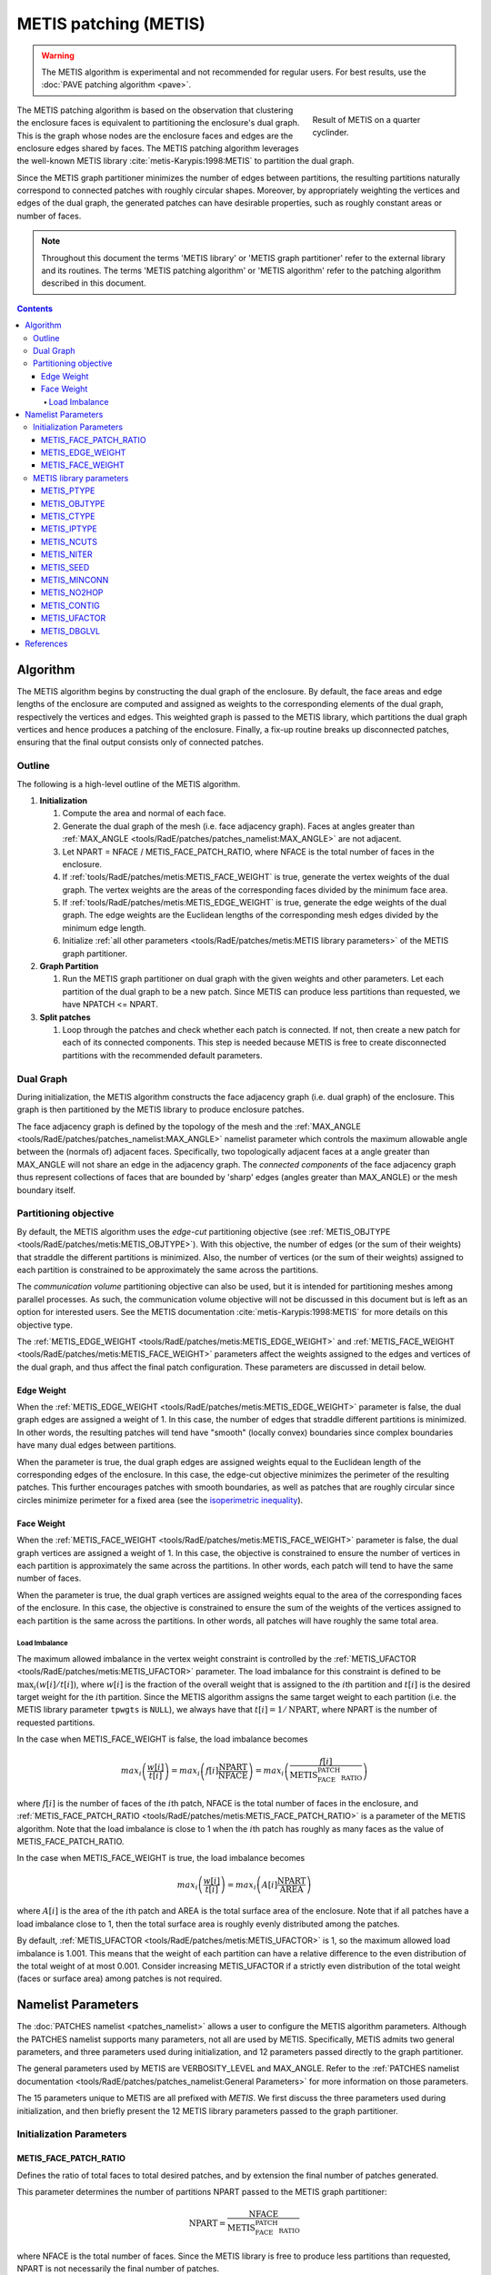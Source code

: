 .. sectionauthor:: David Neill-Asanza <dhna@lanl.gov>

.. default-role:: math

METIS patching (METIS)
======================
.. TODO:: necessary warning?
.. warning::
   The METIS algorithm is experimental and not recommended for regular users. For best results, use
   the :doc:`PAVE patching algorithm <pave>`.

.. figure:: images/basic_hemi_metis_2.png
   :figwidth: 30%
   :width: 100%
   :align: right

   Result of METIS on a quarter cyclinder.

The METIS patching algorithm is based on the observation that clustering the enclosure faces is
equivalent to partitioning the enclosure's dual graph. This is the graph whose nodes are the
enclosure faces and edges are the enclosure edges shared by faces. The METIS patching algorithm
leverages the well-known METIS library :cite:`metis-Karypis:1998:METIS` to partition the dual graph.

Since the METIS graph partitioner minimizes the number of edges between partitions, the resulting
partitions naturally correspond to connected patches with roughly circular shapes. Moreover, by
appropriately weighting the vertices and edges of the dual graph, the generated patches can have
desirable properties, such as roughly constant areas or number of faces.

.. note::
  Throughout this document the terms 'METIS library' or 'METIS graph partitioner' refer to the
  external library and its routines. The terms 'METIS patching algorithm' or 'METIS algorithm' refer
  to the patching algorithm described in this document.

.. contents:: Contents
   :local:
   :backlinks: none



Algorithm
---------
The METIS algorithm begins by constructing the dual graph of the enclosure. By default, the face
areas and edge lengths of the enclosure are computed and assigned as weights to the corresponding
elements of the dual graph, respectively the vertices and edges. This weighted graph is passed to
the METIS library, which partitions the dual graph vertices and hence produces a patching of the
enclosure. Finally, a fix-up routine breaks up disconnected patches, ensuring that the final output
consists only of connected patches.


Outline
+++++++
The following is a high-level outline of the METIS algorithm.

#. **Initialization**

   #. Compute the area and normal of each face.
   #. Generate the dual graph of the mesh (i.e. face adjacency graph). Faces at angles greater than
      :ref:`MAX_ANGLE <tools/RadE/patches/patches_namelist:MAX_ANGLE>` are not adjacent.
   #. Let NPART = NFACE / METIS_FACE_PATCH_RATIO, where NFACE is the total number of faces
      in the enclosure.
   #. If :ref:`tools/RadE/patches/metis:METIS_FACE_WEIGHT` is true, generate the vertex weights of
      the dual graph. The vertex weights are the areas of the corresponding faces divided by the
      minimum face area.
   #. If :ref:`tools/RadE/patches/metis:METIS_EDGE_WEIGHT` is true, generate the edge weights of the
      dual graph. The edge weights are the Euclidean lengths of the corresponding mesh edges divided
      by the minimum edge length.
   #. Initialize :ref:`all other parameters <tools/RadE/patches/metis:METIS library parameters>` of
      the METIS graph partitioner.

#. **Graph Partition**

   #. Run the METIS graph partitioner on dual graph with the given weights and other parameters. Let
      each partition of the dual graph to be a new patch. Since METIS can produce less partitions
      than requested, we have NPATCH <= NPART.

#. **Split patches**

   #. Loop through the patches and check whether each patch is connected. If not, then create a new
      patch for each of its connected components. This step is needed because METIS is free to
      create disconnected partitions with the recommended default parameters.



Dual Graph
++++++++++
During initialization, the METIS algorithm constructs the face adjacency graph (i.e. dual graph) of
the enclosure. This graph is then partitioned by the METIS library to produce enclosure patches.

The face adjacency graph is defined by the topology of the mesh and the :ref:`MAX_ANGLE
<tools/RadE/patches/patches_namelist:MAX_ANGLE>` namelist parameter which controls the maximum
allowable angle between the (normals of) adjacent faces. Specifically, two topologically adjacent
faces at a angle greater than MAX_ANGLE will not share an edge in the adjacency graph. The
*connected components* of the face adjacency graph thus represent collections of faces that are
bounded by 'sharp' edges (angles greater than MAX_ANGLE) or the mesh boundary itself.



Partitioning objective
++++++++++++++++++++++
By default, the METIS algorithm uses the *edge-cut* partitioning objective (see :ref:`METIS_OBJTYPE
<tools/RadE/patches/metis:METIS_OBJTYPE>`). With this objective, the number of edges (or the sum of
their weights) that straddle the different partitions is minimized. Also, the number of vertices (or
the sum of their weights) assigned to each partition is constrained to be approximately the same
across the partitions.

The *communication volume* partitioning objective can also be used, but it is intended for
partitioning meshes among parallel processes. As such, the communication volume objective will not
be discussed in this document but is left as an option for interested users. See the METIS
documentation :cite:`metis-Karypis:1998:METIS` for more details on this objective type.

The :ref:`METIS_EDGE_WEIGHT <tools/RadE/patches/metis:METIS_EDGE_WEIGHT>` and
:ref:`METIS_FACE_WEIGHT <tools/RadE/patches/metis:METIS_FACE_WEIGHT>` parameters affect the weights
assigned to the edges and vertices of the dual graph, and thus affect the final patch configuration.
These parameters are discussed in detail below.


Edge Weight
^^^^^^^^^^^
When the :ref:`METIS_EDGE_WEIGHT <tools/RadE/patches/metis:METIS_EDGE_WEIGHT>` parameter is false,
the dual graph edges are assigned a weight of 1. In this case, the number of edges that straddle
different partitions is minimized. In other words, the resulting patches will tend have "smooth"
(locally convex) boundaries since complex boundaries have many dual edges between partitions.

When the parameter is true, the dual graph edges are assigned weights equal to the Euclidean length
of the corresponding edges of the enclosure. In this case, the edge-cut objective minimizes the
perimeter of the resulting patches. This further encourages patches with smooth boundaries, as well
as patches that are roughly circular since circles minimize perimeter for a fixed area
(see the `isoperimetric inequality <https://en.wikipedia.org/wiki/Isoperimetric_inequality>`_).


Face Weight
^^^^^^^^^^^
When the :ref:`METIS_FACE_WEIGHT <tools/RadE/patches/metis:METIS_FACE_WEIGHT>` parameter is false,
the dual graph vertices are assigned a weight of 1. In this case, the objective is constrained to
ensure the number of vertices in each partition is approximately the same across the partitions. In
other words, each patch will tend to have the same number of faces.

When the parameter is true, the dual graph vertices are assigned weights equal to the area of the
corresponding faces of the enclosure. In this case, the objective is constrained to ensure the sum
of the weights of the vertices assigned to each partition is the same across the partitions. In
other words, all patches will have roughly the same total area.

Load Imbalance
~~~~~~~~~~~~~~
The maximum allowed imbalance in the vertex weight constraint is controlled by the
:ref:`METIS_UFACTOR <tools/RadE/patches/metis:METIS_UFACTOR>` parameter. The load imbalance for this
constraint is defined to be `\max_i (w[i]/t[i])`, where `w[i]` is the fraction of the overall weight
that is assigned to the `i`\ th partition and `t[i]` is the desired target weight for the `i`\ th
partition. Since the METIS algorithm assigns the same target weight to each partition (i.e. the
METIS library parameter ``tpwgts`` is ``NULL``), we always have that `t[i] = 1/\text{NPART}`, where
NPART is the number of requested partitions.

In the case when METIS_FACE_WEIGHT is false, the load imbalance becomes

.. math::
  max_i \left( \frac{w[i]}{t[i]} \right)
  = max_i \left( f[i]\frac{\text{NPART}}{\text{NFACE}} \right)
  = max_i \left( \frac{f[i]}{\text{METIS_FACE_PATCH_RATIO}} \right)

where `f[i]` is the number of faces of the `i`\ th patch, NFACE is the total number of faces in the
enclosure, and :ref:`METIS_FACE_PATCH_RATIO <tools/RadE/patches/metis:METIS_FACE_PATCH_RATIO>` is a
parameter of the METIS algorithm. Note that the load imbalance is close to 1 when the `i`\ th patch
has roughly as many faces as the value of METIS_FACE_PATCH_RATIO.

In the case when METIS_FACE_WEIGHT is true, the load imbalance becomes

.. math::
  max_i \left( \frac{w[i]}{t[i]} \right)
  = max_i \left( A[i]\frac{\text{NPART}}{\text{AREA}} \right)

where `A[i]` is the area of the `i`\ th patch and AREA is the total surface area of the enclosure.
Note that if all patches have a load imbalance close to 1, then the total surface area is roughly
evenly distributed among the patches.

By default, :ref:`METIS_UFACTOR <tools/RadE/patches/metis:METIS_UFACTOR>` is 1, so the maximum
allowed load imbalance is 1.001. This means that the weight of each partition can have a relative
difference to the even distribution of the total weight of at most 0.001. Consider increasing
METIS_UFACTOR if a strictly even distribution of the total weight (faces or surface area) among
patches is not required.



Namelist Parameters
-------------------
The :doc:`PATCHES namelist <patches_namelist>` allows a user to configure the METIS algorithm
parameters. Although the PATCHES namelist supports many parameters, not all are used by METIS.
Specifically, METIS admits two general parameters, and three parameters used during initialization,
and 12 parameters passed directly to the graph partitioner.

The general parameters used by METIS are VERBOSITY_LEVEL and MAX_ANGLE. Refer to the :ref:`PATCHES
namelist documentation <tools/RadE/patches/patches_namelist:General Parameters>` for more
information on those parameters.

The 15 parameters unique to METIS are all prefixed with *METIS*. We first discuss the three
parameters used during initialization, and then briefly present the 12 METIS library parameters
passed to the graph partitioner.


Initialization Parameters
+++++++++++++++++++++++++

METIS_FACE_PATCH_RATIO
^^^^^^^^^^^^^^^^^^^^^^
Defines the ratio of total faces to total desired patches, and by extension the final number of
patches generated.

.. namelist_parameter::
   :type: REAL
   :domain: metis_face_patch_ratio >= 1.0
   :default: meti_face_patch_ratio = 4.0

This parameter determines the number of partitions NPART passed to the METIS graph partitioner:

.. math::
   \text{NPART} = \frac{\text{NFACE}}{\text{METIS_FACE_PATCH_RATIO}}

where NFACE is the total number of faces. Since the METIS library is free to produce less partitions
than requested, NPART is not necessarily the final number of patches.

The METIS library must ensure that the constraints on the objective function are satisfied (see
:ref:`partitioning objective <tools/RadE/patches/metis:Partitioning objective>`), and can thus
produce a drastically different number of partitions than requested. In particular, when
:ref:`METIS_FACE_WEIGHT <tools/RadE/patches/metis:METIS_FACE_WEIGHT>` is enabled for an enclosure
with faces of vastly different sizes, the requirement to evenly divide the total enclosure surface
area among the patches might produce significantly fewer partitions than requested.

Moreover, after the METIS library partitions the dual graph the patch splitting step breaks up
disconnected patches which may increase the final patch count. In short, NPART is only a suggestion
for the final patch count. Consider tweaking other parameters if an exact patch count is desired.


METIS_EDGE_WEIGHT
^^^^^^^^^^^^^^^^^
Determines whether to weight the edges of the dual graph by the corresponding enclosure edge lengths.

.. namelist_parameter::
   :type: LOGICAL
   :domain: Must be ``.true.`` or ``.false.``
   :default: metis_edge_weight = ``.true.``

This parameter determines whether the Euclidean length of the enclosure edges are assigned as edge
weights in the dual graph passed to the METIS library. If the parameter is false, then the dual
graph edges are assigned a weight of 1.

Refer to the :ref:`edge weight section <tools/RadE/patches/metis:Edge Weight>` of the METIS
algorithm documentation for more information on how the parameter affects the final patch
configuration.


METIS_FACE_WEIGHT
^^^^^^^^^^^^^^^^^
Determines whether to weight the vertices of the dual graph by the corresponding enclosure face
areas.

.. namelist_parameter::
   :type: LOGICAL
   :domain: Must be ``.true.`` or ``.false.``
   :default: metis_face_weight = ``.true.``

This parameter determines whether the area of the enclosure faces are assigned as vertex weights in
the dual graph passed to the METIS library. If the parameter is false, then the dual graph vertices
are assigned a weight of 1.

Refer to the :ref:`face weight section <tools/RadE/patches/metis:Face Weight>` of the METIS
algorithm documentation for more information on how the parameter affects the final patch
configuration.



METIS library parameters
++++++++++++++++++++++++
The METIS graph partitioning routine admits the following integer-valued options that may be
specified, though all have reasonable defaults so that none must be specified. See the METIS
documentation :cite:`metis-Karypis:1998:METIS` for more details on these options.

METIS_PTYPE
^^^^^^^^^^^
Specifies the partitioning method.

.. namelist_parameter::
   :type: INTEGER
   :domain: metis_ptype `\in` {0,1}
   :default: metis_ptype = 0

The partitioning methods are encoded as follows:

.. list-table::
   :widths: 15 30
   :header-rows: 1

   * - Value
     - Description
   * - metis_ptype = 0
     - Multilevel recursive bisection
   * - metis_ptype = 1
     - Multilevel `k`-way partitioning


METIS_OBJTYPE
^^^^^^^^^^^^^
Specifies the type of objective.

.. namelist_parameter::
   :type: INTEGER
   :domain: metis_objtype `\in` {0,1}
   :default: metis_objtype = 0

The objective types are encoded as follows:

.. list-table::
   :widths: 15 30
   :header-rows: 1

   * - Value
     - Description
   * - metis_objtype = 0
     - Edge-cut minimization.
   * - metis_objtype = 1
     - Total communication volume minimization.


METIS_CTYPE
^^^^^^^^^^^
Specifies the matching scheme to be used during coarsening.

.. namelist_parameter::
   :type: INTEGER
   :domain: metis_ctype `\in` {0,1}
   :default: metis_ctype = 1

The matching schemes are encoded as follows:

.. list-table::
   :widths: 15 30
   :header-rows: 1

   * - Value
     - Description
   * - metis_ctype = 0
     - Random matching
   * - metis_ctype = 1
     - Sorted heavy-edge matching


METIS_IPTYPE
^^^^^^^^^^^^
Specifies the algorithm used during initial partitioning (recursive bisection only).

.. namelist_parameter::
   :type: INTEGER
   :domain: metis_iptype `\in` {0,1,2,3}
   :default: metis_iptype = 0

The partitioning algorithms are encoded as follows:

.. list-table::
   :widths: 15 30
   :header-rows: 1

   * - Value
     - Description
   * - metis_iptype = 0
     - Grows a bisection using a greedy strategy
   * - metis_iptype = 1
     - Computes a bisection at random followed by a refinement
   * - metis_iptype = 2
     - Derives a separator from an edge cut.
   * - metis_iptype = 3
     - Grow a bisection using a greedy node-based strategy


METIS_NCUTS
^^^^^^^^^^^
Specifies the number of different partitionings that will be computed. The final partitioning will
be the one that achieves the best edgecut or communication volume.

.. namelist_parameter::
   :type: INTEGER
   :domain: metis_ncuts >= 1
   :default: metis_ncuts = 1


METIS_NITER
^^^^^^^^^^^
Specifies the number of iterations of the refinement algorithm at each stage of the uncoarsening
process.

.. namelist_parameter::
   :type: INTEGER
   :domain: metis_niter >= 1
   :default: metis_niter = 10


METIS_SEED
^^^^^^^^^^
Specifies the seed for the random number generator.

.. namelist_parameter::
   :type: INTEGER
   :domain: metis_seed `\in \mathbb{Z}`
   :default: metis_seed = -1


METIS_MINCONN
^^^^^^^^^^^^^
Specifies whether the partitioning procedure should seek to minimize the maximum degree of the
subdomain graph.

.. namelist_parameter::
   :type: INTEGER
   :domain: metis_minconn `\in` {0,1}
   :default: metis_minconn = 0

The subdomain graph is the graph in which each partition is a node, and edges connect subdomains
with a shared interface. This parameter is encoded as follows:

.. list-table::
   :widths: 15 30
   :header-rows: 1

   * - Value
     - Description
   * - metis_minconn = 0
     - Does not explicitly minimize the maximum connectivity.
   * - metis_minconn = 1
     - Explicitly minimize the maximum connectivity.


METIS_NO2HOP
^^^^^^^^^^^^
Specifies that the coarsening will not perform any 2–hop matchings when the standard matching
approach fails to sufficiently coarsen the graph.

.. namelist_parameter::
   :type: INTEGER
   :domain: metis_no2hop `\in` {0,1}
   :default: metis_no2hop = 1

The 2–hop matching is very effective for graphs with power-law degree distributions. This parameter
is encoded as follows:

.. list-table::
   :widths: 15 30
   :header-rows: 1

   * - Value
     - Description
   * - metis_no2hop = 0
     - Performs a 2–hop matching.
   * - metis_no2hop = 1
     - Does not perform a 2–hop matching.


METIS_CONTIG
^^^^^^^^^^^^
Specifies whether the partitioning procedure should produce partitions that are contiguous.

.. namelist_parameter::
   :type: INTEGER
   :domain: metis_contig `\in` {0,1}
   :default: metis_contig = 0

If the dual graph of the mesh is not connected this option is ignored. This parameter is encoded as
follows:

.. list-table::
   :widths: 15 30
   :header-rows: 1

   * - Value
     - Description
   * - metis_contig = 0
     - Does not force contiguous partitions.
   * - metis_contig = 1
     - Forces contiguous partitions.


METIS_UFACTOR
^^^^^^^^^^^^^
Specifies the maximum allowed load imbalance among the partitions.

.. namelist_parameter::
   :type: INTEGER
   :domain: metis_ufactor >= 1
   :default: metis_ufactor = 1

A value of `n` indicates that the allowed load imbalance is `(1+n)/1000`. The default is `1` for
recursive bisection (i.e., an imbalance of `1.001`) and the default value is `30` for `k`-way
partitioning (i.e., an imbalance of `1.03`).


METIS_DBGLVL
^^^^^^^^^^^^
Specifies the amount and type of diagnostic information that will be written to **stderr** by the
partitioning procedure.

.. namelist_parameter::
   :type: INTEGER
   :domain: metis_dbglvl >= 1
   :default: metis_dbglvl = 0

The default `0` means no output. Use `1` to write some basic information. Refer to the METIS
documentation :cite:`metis-Karypis:1998:METIS` for the many other possible values and the output
they generate.



References
----------
.. bibliography:: references.bib
   :style: unsrt
   :keyprefix: metis-
